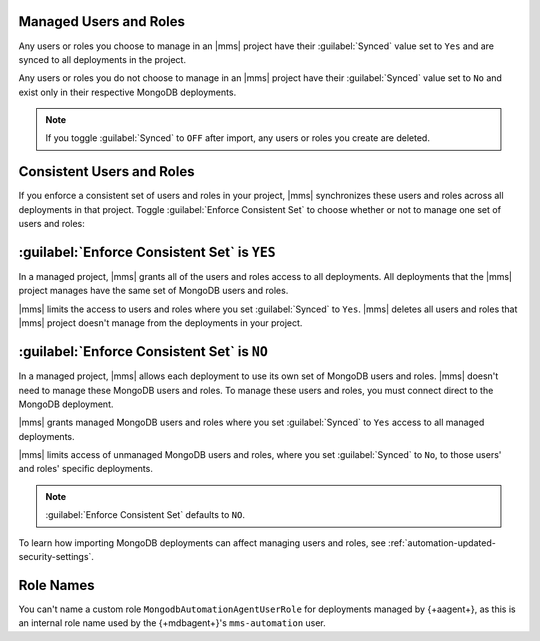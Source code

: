 Managed Users and Roles
~~~~~~~~~~~~~~~~~~~~~~~

Any users or roles you choose to manage in an |mms| project have their
:guilabel:`Synced` value set to ``Yes`` and are synced to all
deployments in the project.

Any users or roles you do not choose to manage in an |mms| project have
their :guilabel:`Synced` value set to ``No`` and exist only in their
respective MongoDB deployments.

.. note::
   
   If you toggle :guilabel:`Synced` to ``OFF`` after import, any users
   or roles you create are deleted.

.. _enforce-consistent-set-roles:

Consistent Users and Roles
~~~~~~~~~~~~~~~~~~~~~~~~~~

If you enforce a consistent set of users and roles in your project,
|mms| synchronizes these users and roles across all deployments in that
project. Toggle :guilabel:`Enforce Consistent Set` to choose whether or
not to manage one set of users and roles:

.. _enforce-consistent-set-roles-yes:

:guilabel:`Enforce Consistent Set` is ``YES``
~~~~~~~~~~~~~~~~~~~~~~~~~~~~~~~~~~~~~~~~~~~~~

In a managed project, |mms| grants all of the users and roles access to
all deployments. All deployments that the |mms| project manages have
the same set of MongoDB users and roles.

|mms| limits the access to users and roles where you set
:guilabel:`Synced` to ``Yes``. |mms| deletes all users and roles that |mms| project doesn't manage from the deployments in your project.

.. _enforce-consistent-set-roles-no:

:guilabel:`Enforce Consistent Set` is ``NO``
~~~~~~~~~~~~~~~~~~~~~~~~~~~~~~~~~~~~~~~~~~~~~

In a managed project, |mms| allows each deployment to use its own set of MongoDB users and roles. |mms| doesn't need to manage these MongoDB users and roles. To manage these
users and roles, you must connect direct to the MongoDB
deployment.

|mms| grants managed MongoDB users and roles where you set
:guilabel:`Synced` to ``Yes`` access to all managed deployments.

|mms| limits access of unmanaged MongoDB users and roles, where you set
:guilabel:`Synced` to ``No``, to those users' and roles' specific
deployments.

.. note::

   :guilabel:`Enforce Consistent Set` defaults to ``NO``.

To learn how importing MongoDB deployments can affect managing users
and roles, see :ref:`automation-updated-security-settings`.

Role Names
~~~~~~~~~~

You can't name a custom role ``MongodbAutomationAgentUserRole``
for deployments managed by {+aagent+}, as this 
is an internal role name used by the {+mdbagent+}\'s
``mms-automation`` user.
